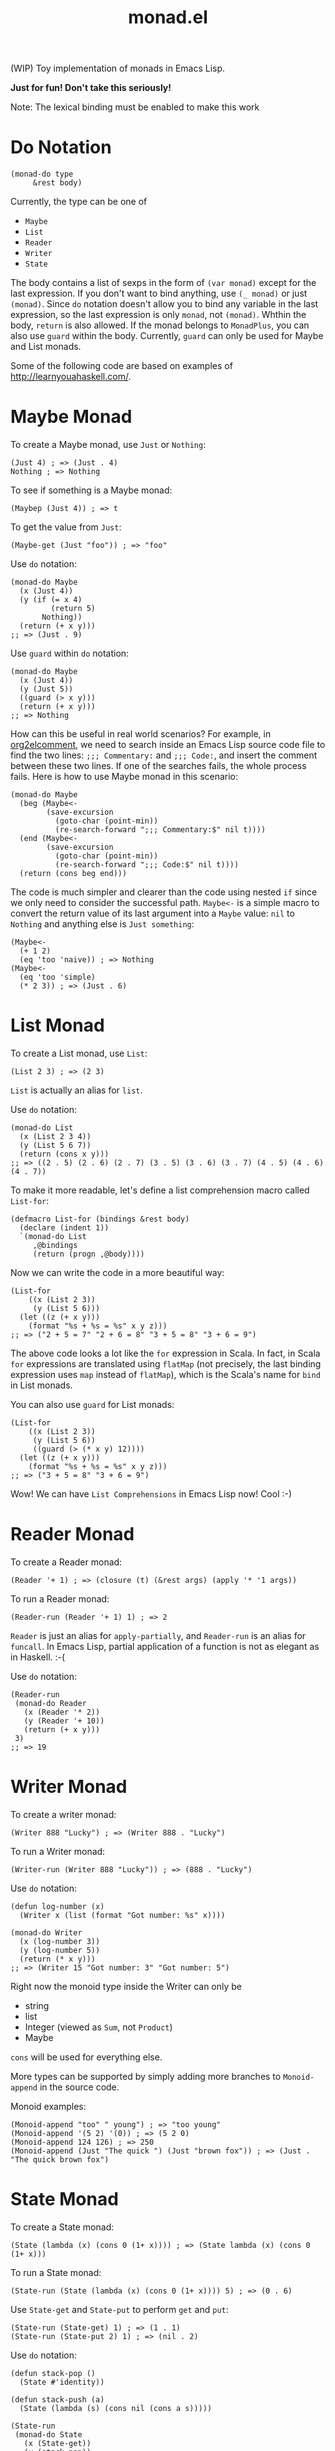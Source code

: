 #+TITLE: monad.el

(WIP) Toy implementation of monads in Emacs Lisp.

*Just for fun! Don't take this seriously!*

Note: The lexical binding must be enabled to make this work

* Do Notation
  #+BEGIN_SRC elisp
  (monad-do type
       &rest body)
  #+END_SRC

  Currently, the type can be one of
  - =Maybe=
  - =List=
  - =Reader=
  - =Writer=
  - =State=

  The body contains a list of sexps in the form of =(var monad)= except for the
  last expression. If you don't want to bind anything, use =(_ monad)= or just
  =(monad)=. Since =do= notation doesn't allow you to bind any variable in the
  last expression, so the last expression is only =monad=, not =(monad)=. Whthin
  the body, =return= is also allowed. If the monad belongs to =MonadPlus=, you
  can also use =guard= within the body. Currently, =guard= can only be used for
  Maybe and List monads.

  Some of the following code are based on examples of [[http://learnyouahaskell.com/]].

* Maybe Monad
  To create a Maybe monad, use =Just= or =Nothing=:
  #+BEGIN_SRC elisp
  (Just 4) ; => (Just . 4)
  Nothing ; => Nothing
  #+END_SRC

  To see if something is a Maybe monad:
  #+BEGIN_SRC elisp
  (Maybep (Just 4)) ; => t
  #+END_SRC

  To get the value from =Just=:
  #+BEGIN_SRC elisp
  (Maybe-get (Just "foo")) ; => "foo"
  #+END_SRC

  Use =do= notation:
  #+BEGIN_SRC elisp
  (monad-do Maybe
    (x (Just 4))
    (y (if (= x 4)
           (return 5)
         Nothing))
    (return (+ x y)))
  ;; => (Just . 9)
  #+END_SRC

  Use =guard= within =do= notation:
  #+BEGIN_SRC elisp
  (monad-do Maybe
    (x (Just 4))
    (y (Just 5))
    ((guard (> x y)))
    (return (+ x y)))
  ;; => Nothing
  #+END_SRC

  How can this be useful in real world scenarios? For example, in [[https://github.com/cute-jumper/org2elcomment][org2elcomment]],
  we need to search inside an Emacs Lisp source code file to find the two lines:
  =;;; Commentary:= and =;;; Code:=, and insert the comment between these two
  lines. If one of the searches fails, the whole process fails. Here is how to
  use Maybe monad in this scenario:
  #+BEGIN_SRC elisp
  (monad-do Maybe
    (beg (Maybe<-
          (save-excursion
            (goto-char (point-min))
            (re-search-forward ";;; Commentary:$" nil t))))
    (end (Maybe<-
          (save-excursion
            (goto-char (point-min))
            (re-search-forward ";;; Code:$" nil t))))
    (return (cons beg end)))
  #+END_SRC

  The code is much simpler and clearer than the code using nested =if= since we
  only need to consider the successful path. =Maybe<-= is a simple macro to
  convert the return value of its last argument into a =Maybe= value: =nil= to
  =Nothing= and anything else is =Just something=:
  #+BEGIN_SRC elisp
  (Maybe<-
    (+ 1 2)
    (eq 'too 'naive)) ; => Nothing
  (Maybe<-
    (eq 'too 'simple)
    (* 2 3)) ; => (Just . 6)
  #+END_SRC

* List Monad
  To create a List monad, use =List=:
  #+BEGIN_SRC elisp
  (List 2 3) ; => (2 3)
  #+END_SRC

  =List= is actually an alias for =list=.

  Use =do= notation:
  #+BEGIN_SRC elisp
  (monad-do List
    (x (List 2 3 4))
    (y (List 5 6 7))
    (return (cons x y)))
  ;; => ((2 . 5) (2 . 6) (2 . 7) (3 . 5) (3 . 6) (3 . 7) (4 . 5) (4 . 6) (4 . 7))
  #+END_SRC

  To make it more readable, let's define a list comprehension macro called
  =List-for=:
  #+BEGIN_SRC elisp
  (defmacro List-for (bindings &rest body)
    (declare (indent 1))
    `(monad-do List
       ,@bindings
       (return (progn ,@body))))
  #+END_SRC

  Now we can write the code in a more beautiful way:
  #+BEGIN_SRC elisp
  (List-for
      ((x (List 2 3))
       (y (List 5 6)))
    (let ((z (+ x y)))
      (format "%s + %s = %s" x y z)))
  ;; => ("2 + 5 = 7" "2 + 6 = 8" "3 + 5 = 8" "3 + 6 = 9")
  #+END_SRC

  The above code looks a lot like the =for= expression in Scala. In fact, in
  Scala =for= expressions are translated using =flatMap= (not precisely, the
  last binding expression uses =map= instead of =flatMap=), which is the Scala's
  name for =bind= in List monads.

  You can also use =guard= for List monads:
  #+BEGIN_SRC elisp
  (List-for
      ((x (List 2 3))
       (y (List 5 6))
       ((guard (> (* x y) 12))))
    (let ((z (+ x y)))
      (format "%s + %s = %s" x y z)))
  ;; => ("3 + 5 = 8" "3 + 6 = 9")
  #+END_SRC

  Wow! We can have =List Comprehensions= in Emacs Lisp now! Cool :-)

* Reader Monad
  To create a Reader monad:
  #+BEGIN_SRC elisp
  (Reader '+ 1) ; => (closure (t) (&rest args) (apply '* '1 args))
  #+END_SRC

  To run a Reader monad:
  #+BEGIN_SRC elisp
  (Reader-run (Reader '+ 1) 1) ; => 2
  #+END_SRC

  =Reader= is just an alias for =apply-partially=, and =Reader-run= is an alias
  for =funcall=. In Emacs Lisp, partial application of a function is not as
  elegant as in Haskell. :-(

  Use =do= notation:
  #+BEGIN_SRC elisp
  (Reader-run
   (monad-do Reader
     (x (Reader '* 2))
     (y (Reader '+ 10))
     (return (+ x y)))
   3)
  ;; => 19
  #+END_SRC

* Writer Monad
  To create a writer monad:
  #+BEGIN_SRC elisp
  (Writer 888 "Lucky") ; => (Writer 888 . "Lucky")
  #+END_SRC

  To run a Writer monad:
  #+BEGIN_SRC elisp
  (Writer-run (Writer 888 "Lucky")) ; => (888 . "Lucky")
  #+END_SRC

  Use =do= notation:
  #+BEGIN_SRC elisp
  (defun log-number (x)
    (Writer x (list (format "Got number: %s" x))))

  (monad-do Writer
    (x (log-number 3))
    (y (log-number 5))
    (return (* x y)))
  ;; => (Writer 15 "Got number: 3" "Got number: 5")
  #+END_SRC

  Right now the monoid type inside the Writer can only be
  - string
  - list
  - Integer (viewed as =Sum=, not =Product=)
  - Maybe

  =cons= will be used for everything else.

  More types can be supported by simply adding more branches to =Monoid-append=
  in the source code.

  Monoid examples:
  #+BEGIN_SRC elisp
  (Monoid-append "too" " young") ; => "too young"
  (Monoid-append '(5 2) '(0)) ; => (5 2 0)
  (Monoid-append 124 126) ; => 250
  (Monoid-append (Just "The quick ") (Just "brown fox")) ; => (Just . "The quick brown fox")
  #+END_SRC

* State Monad
  To create a State monad:
  #+BEGIN_SRC elisp
  (State (lambda (x) (cons 0 (1+ x)))) ; => (State lambda (x) (cons 0 (1+ x)))
  #+END_SRC

  To run a State monad:
  #+BEGIN_SRC elisp
  (State-run (State (lambda (x) (cons 0 (1+ x)))) 5) ; => (0 . 6)
  #+END_SRC

  Use =State-get= and =State-put= to perform =get= and =put=:
  #+BEGIN_SRC elisp
  (State-run (State-get) 1) ; => (1 . 1)
  (State-run (State-put 2) 1) ; => (nil . 2)
  #+END_SRC

  Use =do= notation:
  #+BEGIN_SRC elisp
  (defun stack-pop ()
    (State #'identity))

  (defun stack-push (a)
    (State (lambda (s) (cons nil (cons a s)))))

  (State-run
   (monad-do State
     (x (State-get))
     (y (stack-pop))
     (z (stack-pop))
     ((if (= (length x) 3)
          (State-put '(200))
        (State-put '(100))))
     ((stack-push y))
     (_ (stack-push z))
     (return x))
   '(8 9 10))
  ;; => ((8 9 10) 9 8 200)
  #+END_SRC

  But wait... We do have mutable states in Emacs Lisp, so what is the benefit of
  State monads? Well, I'm not sure, but at least it shows that we can pretend we
  don't have mutable variables so we have to use State monads to write more
  Haskell-ish Emacs Lisp code. Anyway, this is just a toy and a proof of
  concept. Don't take it too seriously!
